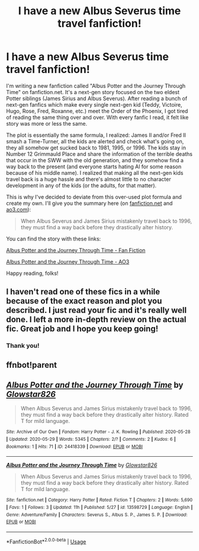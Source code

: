#+TITLE: I have a new Albus Severus time travel fanfiction!

* I have a new Albus Severus time travel fanfiction!
:PROPERTIES:
:Author: SpaceDudetteYT
:Score: 13
:DateUnix: 1590789022.0
:DateShort: 2020-May-30
:FlairText: Self-Promotion
:END:
I'm writing a new fanfiction called "Albus Potter and the Journey Through Time" on fanfiction.net. It's a next-gen story focused on the two eldest Potter siblings (James Sirius and Albus Severus). After reading a bunch of next-gen fanfics which make every single next-gen kid (Teddy, Victoire, Hugo, Rose, Fred, Roxanne, etc.) meet the Order of the Phoenix, I got tired of reading the same thing over and over. With every fanfic I read, it felt like story was more or less the same.

The plot is essentially the same formula, I realized: James II and/or Fred II smash a Time-Turner, all the kids are alerted and check what's going on, they all somehow get sucked back to 1981, 1995, or 1996. The kids stay in Number 12 Grimmauld Place and share the information of the terrible deaths that occur in the SWW with the old generation, and they somehow find a way back to the present (and everyone starts hating Al for some reason because of his middle name). I realized that making all the next-gen kids travel back is a huge hassle and there's almost little to no character development in any of the kids (or the adults, for that matter).

This is why I've decided to deviate from this over-used plot formula and create my own. I'll give you the summary here (on [[https://fanfiction.net][fanfiction.net]] and [[https://ao3.com][ao3.com]]):

#+begin_quote
  When Albus Severus and James Sirius mistakenly travel back to 1996, they must find a way back before they drastically alter history.
#+end_quote

You can find the story with these links:

[[https://www.fanfiction.net/s/13598729/1/Albus-Potter-and-the-Journey-Through-Time][Albus Potter and the Journey Through Time - Fan Fiction]]

[[https://archiveofourown.org/works/24418339/chapters/58909129][Albus Potter and the Journey Through Time - AO3]]

Happy reading, folks!


** I haven't read one of these fics in a while because of the exact reason and plot you described. I just read your fic and it's really well done. I left a more in-depth review on the actual fic. Great job and I hope you keep going!
:PROPERTIES:
:Author: TimeTurner394
:Score: 3
:DateUnix: 1590809325.0
:DateShort: 2020-May-30
:END:

*** Thank you!
:PROPERTIES:
:Author: SpaceDudetteYT
:Score: 2
:DateUnix: 1590809935.0
:DateShort: 2020-May-30
:END:


** ffnbot!parent
:PROPERTIES:
:Author: aMiserable_creature
:Score: 1
:DateUnix: 1590869287.0
:DateShort: 2020-May-31
:END:


** [[https://archiveofourown.org/works/24418339][*/Albus Potter and the Journey Through Time/*]] by [[https://www.archiveofourown.org/users/Glowstar826/pseuds/Glowstar826][/Glowstar826/]]

#+begin_quote
  When Albus Severus and James Sirius mistakenly travel back to 1996, they must find a way back before they drastically alter history. Rated T for mild language.
#+end_quote

^{/Site/:} ^{Archive} ^{of} ^{Our} ^{Own} ^{*|*} ^{/Fandom/:} ^{Harry} ^{Potter} ^{-} ^{J.} ^{K.} ^{Rowling} ^{*|*} ^{/Published/:} ^{2020-05-28} ^{*|*} ^{/Updated/:} ^{2020-05-29} ^{*|*} ^{/Words/:} ^{5345} ^{*|*} ^{/Chapters/:} ^{2/?} ^{*|*} ^{/Comments/:} ^{2} ^{*|*} ^{/Kudos/:} ^{6} ^{*|*} ^{/Bookmarks/:} ^{1} ^{*|*} ^{/Hits/:} ^{71} ^{*|*} ^{/ID/:} ^{24418339} ^{*|*} ^{/Download/:} ^{[[https://archiveofourown.org/downloads/24418339/Albus%20Potter%20and%20the.epub?updated_at=1590811028][EPUB]]} ^{or} ^{[[https://archiveofourown.org/downloads/24418339/Albus%20Potter%20and%20the.mobi?updated_at=1590811028][MOBI]]}

--------------

[[https://www.fanfiction.net/s/13598729/1/][*/Albus Potter and the Journey Through Time/*]] by [[https://www.fanfiction.net/u/13067908/Glowstar826][/Glowstar826/]]

#+begin_quote
  When Albus Severus and James Sirius mistakenly travel back to 1996, they must find a way back before they drastically alter history. Rated T for mild language.
#+end_quote

^{/Site/:} ^{fanfiction.net} ^{*|*} ^{/Category/:} ^{Harry} ^{Potter} ^{*|*} ^{/Rated/:} ^{Fiction} ^{T} ^{*|*} ^{/Chapters/:} ^{2} ^{*|*} ^{/Words/:} ^{5,690} ^{*|*} ^{/Favs/:} ^{1} ^{*|*} ^{/Follows/:} ^{3} ^{*|*} ^{/Updated/:} ^{11h} ^{*|*} ^{/Published/:} ^{5/27} ^{*|*} ^{/id/:} ^{13598729} ^{*|*} ^{/Language/:} ^{English} ^{*|*} ^{/Genre/:} ^{Adventure/Family} ^{*|*} ^{/Characters/:} ^{Severus} ^{S.,} ^{Albus} ^{S.} ^{P.,} ^{James} ^{S.} ^{P.} ^{*|*} ^{/Download/:} ^{[[http://www.ff2ebook.com/old/ffn-bot/index.php?id=13598729&source=ff&filetype=epub][EPUB]]} ^{or} ^{[[http://www.ff2ebook.com/old/ffn-bot/index.php?id=13598729&source=ff&filetype=mobi][MOBI]]}

--------------

*FanfictionBot*^{2.0.0-beta} | [[https://github.com/tusing/reddit-ffn-bot/wiki/Usage][Usage]]
:PROPERTIES:
:Author: FanfictionBot
:Score: 1
:DateUnix: 1590869314.0
:DateShort: 2020-May-31
:END:
